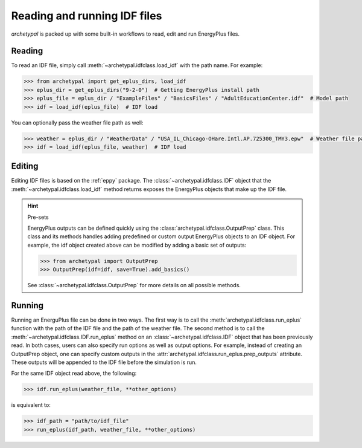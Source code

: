 Reading and running IDF files
=============================

`archetypal` is packed up with some built-in workflows to read, edit and run EnergyPlus files.

Reading
-------

To read an IDF file, simply call :meth:`~archetypal.idfclass.load_idf` with the path name. For example:

.. code-block:: python

    >>> from archetypal import get_eplus_dirs, load_idf
    >>> eplus_dir = get_eplus_dirs("9-2-0")  # Getting EnergyPlus install path
    >>> eplus_file = eplus_dir / "ExampleFiles" / "BasicsFiles" / "AdultEducationCenter.idf"  # Model path
    >>> idf = load_idf(eplus_file)  # IDF load

You can optionally pass the weather file path as well:

.. code-block:: python

    >>> weather = eplus_dir / "WeatherData" / "USA_IL_Chicago-OHare.Intl.AP.725300_TMY3.epw"  # Weather file path
    >>> idf = load_idf(eplus_file, weather)  # IDF load

Editing
-------

Editing IDF files is based on the :ref:`eppy` package. The :class:`~archetypal.idfclass.IDF` object that the
:meth:`~archetypal.idfclass.load_idf` method returns exposes the EnergyPlus objects that make up the IDF file.

.. hint:: Pre-sets

    EnergyPlus outputs can be defined quickly using the :class:`archetypal.idfclass.OutputPrep` class. This class
    and its methods handles adding predefined or custom output EnergyPlus objects to an IDF object. For example, the
    idf object created above can be modified by adding a basic set of outputs:

    .. code-block:: python

        >>> from archetypal import OutputPrep
        >>> OutputPrep(idf=idf, save=True).add_basics()

    See :class:`~archetypal.idfclass.OutputPrep` for more details on all possible methods.


Running
-------

Running an EnerguPlus file can be done in two ways. The first way is to call the :meth:`archetypal.idfclass.run_eplus`
function with the path of the IDF file and the path of the weather file. The second method is to call the
:meth:`~archetypal.idfclass.IDF.run_eplus` method on an :class:`~archetypal.idfclass.IDF` object that has been
previously read. In both cases, users can also specify run options as well as output options. For example, instead of
creating an OutputPrep object, one can specify custom outputs in the :attr:`archetypal.idfclass.run_eplus.prep_outputs`
attribute. These outputs will be appended to the IDF file before the simulation is run.

For the same IDF object read above, the following:

.. code-block:: python

    >>> idf.run_eplus(weather_file, **other_options)

is equivalent to:

.. code-block:: python

    >>> idf_path = "path/to/idf_file"
    >>> run_eplus(idf_path, weather_file, **other_options)
